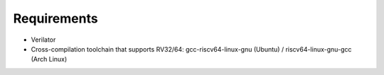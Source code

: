 Requirements
------------

- Verilator
- Cross-compilation toolchain that supports RV32/64: gcc-riscv64-linux-gnu (Ubuntu) / riscv64-linux-gnu-gcc (Arch Linux)
